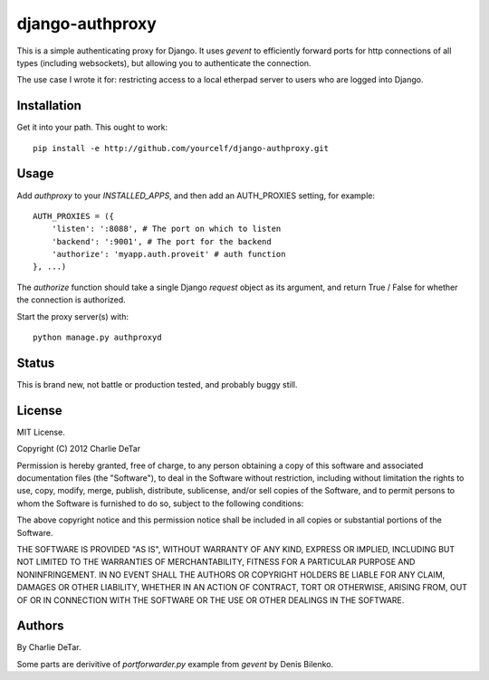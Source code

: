 django-authproxy
================

This is a simple authenticating proxy for Django.  It uses `gevent` to
efficiently forward ports for http connections of all types (including
websockets), but allowing you to authenticate the connection.

The use case I wrote it for: restricting access to a local etherpad server to
users who are logged into Django.

Installation
~~~~~~~~~~~~

Get it into your path.  This ought to work::

    pip install -e http://github.com/yourcelf/django-authproxy.git

Usage
~~~~~

Add `authproxy` to your `INSTALLED_APPS`, and then add an AUTH_PROXIES setting, for example::

    AUTH_PROXIES = ({
        'listen': ':8088', # The port on which to listen
        'backend': ':9001', # The port for the backend
        'authorize': 'myapp.auth.proveit' # auth function
    }, ...)

The `authorize` function should take a single Django `request` object as its argument, and return True / False for whether the connection is authorized.

Start the proxy server(s) with::

    python manage.py authproxyd

Status
~~~~~~

This is brand new, not battle or production tested, and probably buggy still.

License
~~~~~~~

MIT License.

Copyright (C) 2012 Charlie DeTar

Permission is hereby granted, free of charge, to any person obtaining a copy of this software and associated documentation files (the "Software"), to deal in the Software without restriction, including without limitation the rights to use, copy, modify, merge, publish, distribute, sublicense, and/or sell copies of the Software, and to permit persons to whom the Software is furnished to do so, subject to the following conditions:

The above copyright notice and this permission notice shall be included in all copies or substantial portions of the Software.

THE SOFTWARE IS PROVIDED "AS IS", WITHOUT WARRANTY OF ANY KIND, EXPRESS OR IMPLIED, INCLUDING BUT NOT LIMITED TO THE WARRANTIES OF MERCHANTABILITY, FITNESS FOR A PARTICULAR PURPOSE AND NONINFRINGEMENT. IN NO EVENT SHALL THE AUTHORS OR COPYRIGHT HOLDERS BE LIABLE FOR ANY CLAIM, DAMAGES OR OTHER LIABILITY, WHETHER IN AN ACTION OF CONTRACT, TORT OR OTHERWISE, ARISING FROM, OUT OF OR IN CONNECTION WITH THE SOFTWARE OR THE USE OR OTHER DEALINGS IN THE SOFTWARE.

Authors
~~~~~~~

By Charlie DeTar.

Some parts are derivitive of `portforwarder.py` example from `gevent` by Denis Bilenko.
